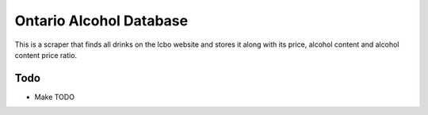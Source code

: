 ======
Ontario Alcohol Database
======

This is a scraper that finds all drinks on the lcbo website and stores it along with its price, alcohol content and alcohol content price ratio.

Todo
=======
* Make TODO
